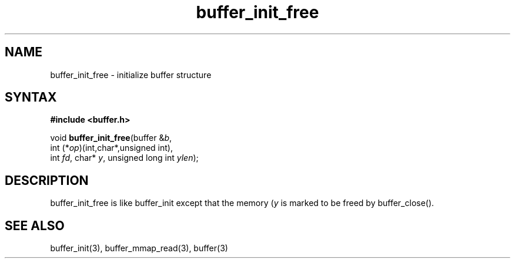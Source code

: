 .TH buffer_init_free 3
.SH NAME
buffer_init_free \- initialize buffer structure
.SH SYNTAX
.B #include <buffer.h>

void \fBbuffer_init_free\fR(buffer &\fIb\fR,
                int (*\fIop\fR)(int,char*,unsigned int),
                int \fIfd\fR, char* \fIy\fR, unsigned long int \fIylen\fR);
.SH DESCRIPTION
buffer_init_free is like buffer_init except that the memory (\fIy\fR is
marked to be freed by buffer_close().
.SH "SEE ALSO"
buffer_init(3), buffer_mmap_read(3), buffer(3)
